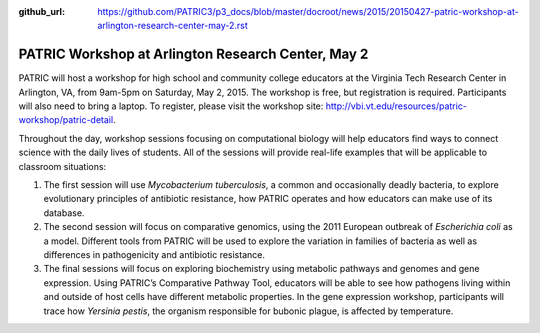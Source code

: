 :github_url: https://github.com/PATRIC3/p3_docs/blob/master/docroot/news/2015/20150427-patric-workshop-at-arlington-research-center-may-2.rst


===================================================
PATRIC Workshop at Arlington Research Center, May 2
===================================================

.. feed-entry::
   :date: 2015-04-27

PATRIC will host a workshop for high school and community college
educators at the Virginia Tech Research Center in Arlington, VA, from
9am-5pm on Saturday, May 2, 2015. The workshop is free, but registration
is required. Participants will also need to bring a laptop. To register,
please visit the workshop
site: \ http://vbi.vt.edu/resources/patric-workshop/patric-detail.

Throughout the day, workshop sessions focusing on computational biology
will help educators find ways to connect science with the daily lives of
students. All of the sessions will provide real-life examples that will
be applicable to classroom situations:

1. The first session will use *Mycobacterium tuberculosis*, a common and
   occasionally deadly bacteria, to explore evolutionary principles of
   antibiotic resistance, how PATRIC operates and how educators can make
   use of its database.

2. The second session will focus on comparative genomics, using the 2011
   European outbreak of *Escherichia coli* as a model. Different tools
   from PATRIC will be used to explore the variation in families of
   bacteria as well as differences in pathogenicity and antibiotic
   resistance.

3. The final sessions will focus on exploring biochemistry using
   metabolic pathways and genomes and gene expression. Using PATRIC’s
   Comparative Pathway Tool, educators will be able to see how pathogens
   living within and outside of host cells have different metabolic
   properties. In the gene expression workshop, participants will trace
   how *Yersinia pestis*, the organism responsible for bubonic plague,
   is affected by temperature.
